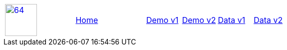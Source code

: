 :linkcss:

[frame=none,grid=none,cols="2, 2,1,1,1,1"]
|===
| link:https://github.com/isi-nlp/[image:img/cutelabname.png[64,64]^] |link:index.html[Home] | link:v1[Demo v1] | link:v2[Demo v2] |  link:data-v1.html[Data v1] |  link:data-v2.html[Data v2]
|===
